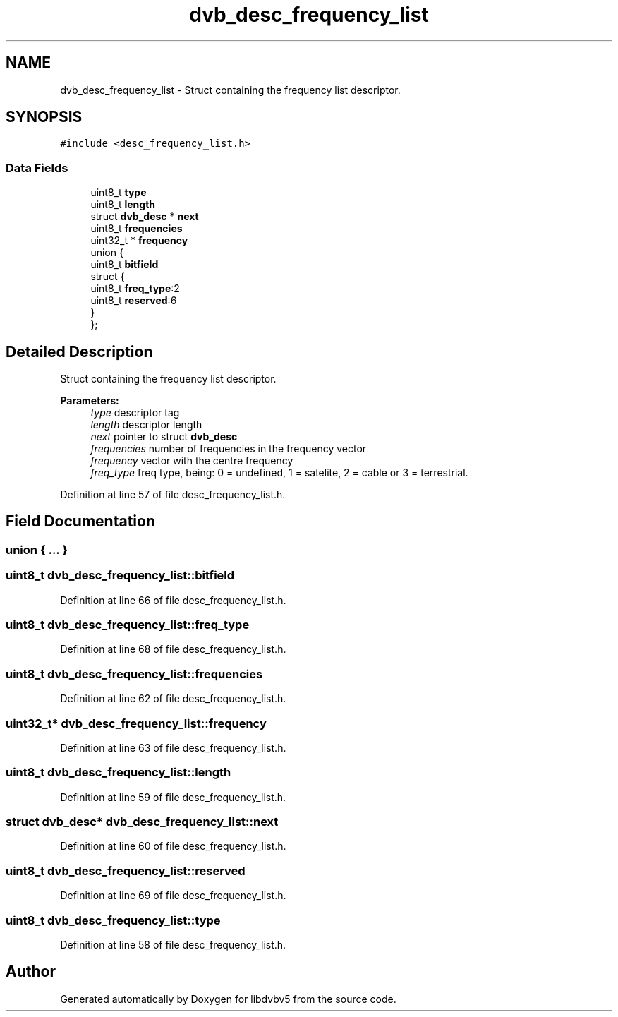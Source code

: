 .TH "dvb_desc_frequency_list" 3 "Sun Jan 24 2016" "Version 1.10.0" "libdvbv5" \" -*- nroff -*-
.ad l
.nh
.SH NAME
dvb_desc_frequency_list \- Struct containing the frequency list descriptor\&.  

.SH SYNOPSIS
.br
.PP
.PP
\fC#include <desc_frequency_list\&.h>\fP
.SS "Data Fields"

.in +1c
.ti -1c
.RI "uint8_t \fBtype\fP"
.br
.ti -1c
.RI "uint8_t \fBlength\fP"
.br
.ti -1c
.RI "struct \fBdvb_desc\fP * \fBnext\fP"
.br
.ti -1c
.RI "uint8_t \fBfrequencies\fP"
.br
.ti -1c
.RI "uint32_t * \fBfrequency\fP"
.br
.ti -1c
.RI "union {"
.br
.ti -1c
.RI "   uint8_t \fBbitfield\fP"
.br
.ti -1c
.RI "   struct {"
.br
.ti -1c
.RI "      uint8_t \fBfreq_type\fP:2"
.br
.ti -1c
.RI "      uint8_t \fBreserved\fP:6"
.br
.ti -1c
.RI "   } "
.br
.ti -1c
.RI "}; "
.br
.in -1c
.SH "Detailed Description"
.PP 
Struct containing the frequency list descriptor\&. 


.PP
\fBParameters:\fP
.RS 4
\fItype\fP descriptor tag 
.br
\fIlength\fP descriptor length 
.br
\fInext\fP pointer to struct \fBdvb_desc\fP 
.br
\fIfrequencies\fP number of frequencies in the frequency vector 
.br
\fIfrequency\fP vector with the centre frequency 
.br
\fIfreq_type\fP freq type, being: 0 = undefined, 1 = satelite, 2 = cable or 3 = terrestrial\&. 
.RE
.PP

.PP
Definition at line 57 of file desc_frequency_list\&.h\&.
.SH "Field Documentation"
.PP 
.SS "union { \&.\&.\&. } "

.SS "uint8_t dvb_desc_frequency_list::bitfield"

.PP
Definition at line 66 of file desc_frequency_list\&.h\&.
.SS "uint8_t dvb_desc_frequency_list::freq_type"

.PP
Definition at line 68 of file desc_frequency_list\&.h\&.
.SS "uint8_t dvb_desc_frequency_list::frequencies"

.PP
Definition at line 62 of file desc_frequency_list\&.h\&.
.SS "uint32_t* dvb_desc_frequency_list::frequency"

.PP
Definition at line 63 of file desc_frequency_list\&.h\&.
.SS "uint8_t dvb_desc_frequency_list::length"

.PP
Definition at line 59 of file desc_frequency_list\&.h\&.
.SS "struct \fBdvb_desc\fP* dvb_desc_frequency_list::next"

.PP
Definition at line 60 of file desc_frequency_list\&.h\&.
.SS "uint8_t dvb_desc_frequency_list::reserved"

.PP
Definition at line 69 of file desc_frequency_list\&.h\&.
.SS "uint8_t dvb_desc_frequency_list::type"

.PP
Definition at line 58 of file desc_frequency_list\&.h\&.

.SH "Author"
.PP 
Generated automatically by Doxygen for libdvbv5 from the source code\&.

